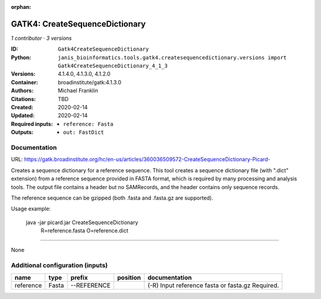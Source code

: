 :orphan:

GATK4: CreateSequenceDictionary
===============================================================

*1 contributor · 3 versions*

:ID: ``Gatk4CreateSequenceDictionary``
:Python: ``janis_bioinformatics.tools.gatk4.createsequencedictionary.versions import Gatk4CreateSequenceDictionary_4_1_3``
:Versions: 4.1.4.0, 4.1.3.0, 4.1.2.0
:Container: broadinstitute/gatk:4.1.3.0
:Authors: Michael Franklin
:Citations: TBD
:Created: 2020-02-14
:Updated: 2020-02-14
:Required inputs:
   - ``reference: Fasta``
:Outputs: 
   - ``out: FastDict``

Documentation
-------------

URL: `https://gatk.broadinstitute.org/hc/en-us/articles/360036509572-CreateSequenceDictionary-Picard- <https://gatk.broadinstitute.org/hc/en-us/articles/360036509572-CreateSequenceDictionary-Picard->`_

Creates a sequence dictionary for a reference sequence.  This tool creates a sequence dictionary file (with ".dict"
extension) from a reference sequence provided in FASTA format, which is required by many processing and analysis tools.
The output file contains a header but no SAMRecords, and the header contains only sequence records.

The reference sequence can be gzipped (both .fasta and .fasta.gz are supported).

Usage example:

    java -jar picard.jar CreateSequenceDictionary \
        R=reference.fasta \
        O=reference.dict

------

None

Additional configuration (inputs)
---------------------------------

=========  ======  ===========  ==========  =================================================
name       type    prefix       position    documentation
=========  ======  ===========  ==========  =================================================
reference  Fasta   --REFERENCE              (-R) Input reference fasta or fasta.gz  Required.
=========  ======  ===========  ==========  =================================================

